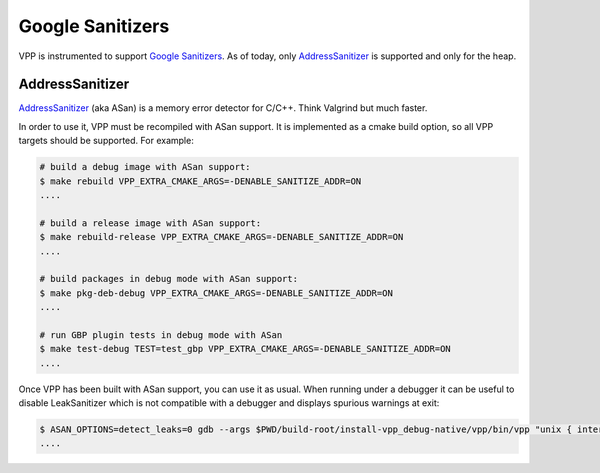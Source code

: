 .. _sanitizer:

*****************
Google Sanitizers
*****************

VPP is instrumented to support `Google Sanitizers <https://github.com/google/sanitizers>`_.
As of today, only `AddressSanitizer <https://github.com/google/sanitizers/wiki/AddressSanitizer>`_
is supported and only for the heap.

AddressSanitizer
================

`AddressSanitizer <https://github.com/google/sanitizers/wiki/AddressSanitizer>`_  (aka ASan) is a memory
error detector for C/C++. Think Valgrind but much faster.

In order to use it, VPP must be recompiled with ASan support. It is implemented as a cmake
build option, so all VPP targets should be supported. For example:

.. code-block:: console

    # build a debug image with ASan support:
    $ make rebuild VPP_EXTRA_CMAKE_ARGS=-DENABLE_SANITIZE_ADDR=ON
    ....

    # build a release image with ASan support:
    $ make rebuild-release VPP_EXTRA_CMAKE_ARGS=-DENABLE_SANITIZE_ADDR=ON
    ....

    # build packages in debug mode with ASan support:
    $ make pkg-deb-debug VPP_EXTRA_CMAKE_ARGS=-DENABLE_SANITIZE_ADDR=ON
    ....

    # run GBP plugin tests in debug mode with ASan
    $ make test-debug TEST=test_gbp VPP_EXTRA_CMAKE_ARGS=-DENABLE_SANITIZE_ADDR=ON
    ....

Once VPP has been built with ASan support, you can use it as usual. When
running under a debugger it can be useful to disable LeakSanitizer which is
not compatible with a debugger and displays spurious warnings at exit:

.. code-block:: console

    $ ASAN_OPTIONS=detect_leaks=0 gdb --args $PWD/build-root/install-vpp_debug-native/vpp/bin/vpp "unix { interactive }"
    ....

